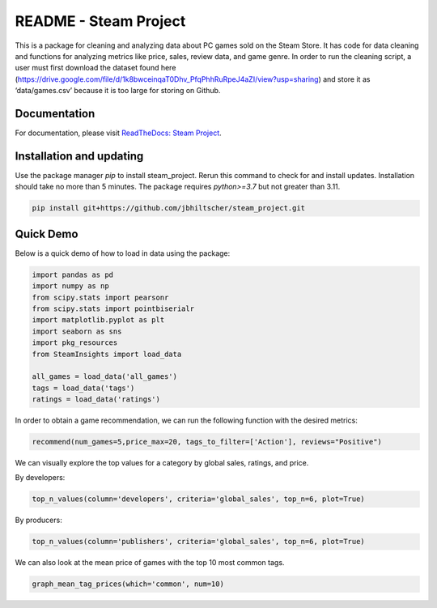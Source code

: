 README - Steam Project
=================

This is a package for cleaning and analyzing data about PC games sold on the Steam Store. It has code for data cleaning and functions for analyzing metrics like price, sales, review data, and game genre. In order to run the cleaning script, a user must first download the dataset found here (https://drive.google.com/file/d/1k8bwceinqaT0Dhv_PfqPhhRuRpeJ4aZI/view?usp=sharing) and store it as ‘data/games.csv’ because it is too large for storing on Github.

Documentation
-------------

For documentation, please visit `ReadTheDocs: Steam Project <https://jbhiltscher.github.io/steam_project/>`_.

Installation and updating
-------------------------

Use the package manager `pip` to install steam_project. Rerun this command to check for and install updates. Installation should take no more than 5 minutes. The package requires `python>=3.7` but not greater than 3.11.

.. code-block:: bash

    pip install git+https://github.com/jbhiltscher/steam_project.git

Quick Demo
----------

Below is a quick demo of how to load in data using the package:

.. code-block:: python

    import pandas as pd
    import numpy as np
    from scipy.stats import pearsonr
    from scipy.stats import pointbiserialr
    import matplotlib.pyplot as plt
    import seaborn as sns
    import pkg_resources
    from SteamInsights import load_data

    all_games = load_data('all_games')
    tags = load_data('tags')
    ratings = load_data('ratings')


In order to obtain a game recommendation, we can run the following function with the desired metrics:

.. code-block:: python

    recommend(num_games=5,price_max=20, tags_to_filter=['Action'], reviews="Positive")


We can visually explore the top values for a category by global sales, ratings, and price.

By developers:

.. code-block:: python

    top_n_values(column='developers', criteria='global_sales', top_n=6, plot=True)

.. image:: figures/top_n_values_developers.png

By producers:

.. code-block:: python

    top_n_values(column='publishers', criteria='global_sales', top_n=6, plot=True)

.. image:: figures/top_n_values_publishers.png


We can also look at the mean price of games with the top 10 most common tags.

.. code-block:: python

    graph_mean_tag_prices(which='common', num=10)

.. image:: figures/common_tag_price.png
